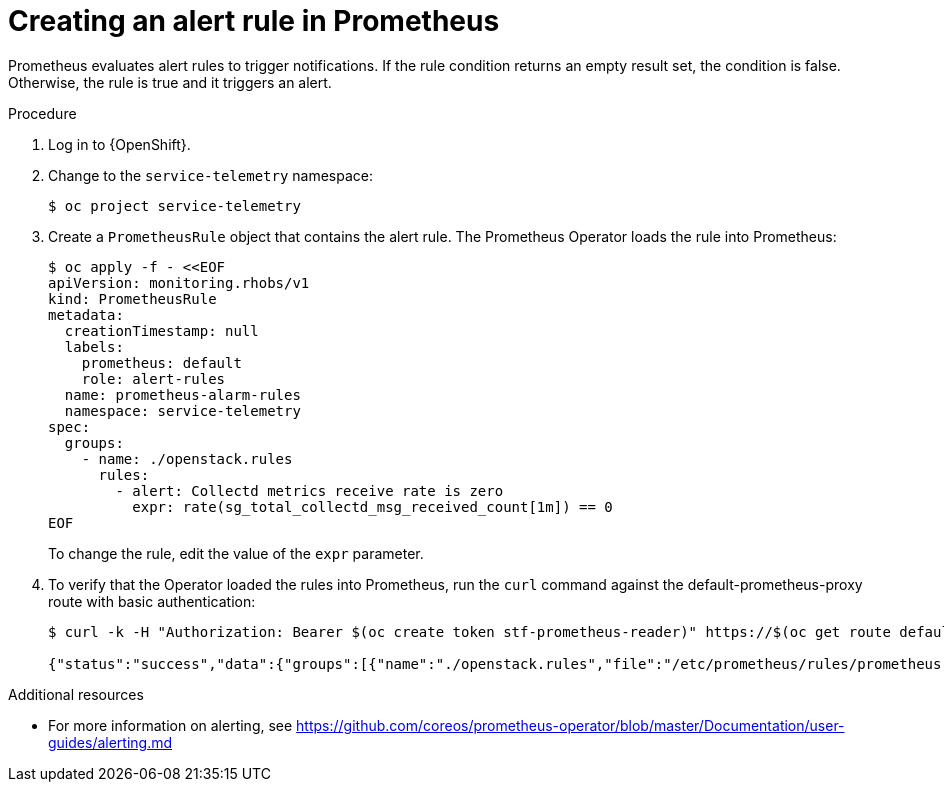 [id="creating-an-alert-rule-in-prometheus_{context}"]
= Creating an alert rule in Prometheus

[role="_abstract"]
Prometheus evaluates alert rules to trigger notifications. If the rule condition returns an empty result set, the condition is false. Otherwise, the rule is true and it triggers an alert.

.Procedure

. Log in to {OpenShift}.
. Change to the `service-telemetry` namespace:
+
[source,bash]
----
$ oc project service-telemetry
----

. Create a `PrometheusRule` object that contains the alert rule. The Prometheus Operator loads the rule into Prometheus:
+
[source,yaml,options="nowrap",role="white-space-pre"]
----
$ oc apply -f - <<EOF
apiVersion: monitoring.rhobs/v1
kind: PrometheusRule
metadata:
  creationTimestamp: null
  labels:
    prometheus: default
    role: alert-rules
  name: prometheus-alarm-rules
  namespace: service-telemetry
spec:
  groups:
    - name: ./openstack.rules
      rules:
        - alert: Collectd metrics receive rate is zero
          expr: rate(sg_total_collectd_msg_received_count[1m]) == 0
EOF
----
+
To change the rule, edit the value of the `expr` parameter.

. To verify that the Operator loaded the rules into Prometheus, run the `curl` command against the default-prometheus-proxy route with basic authentication:
+
[source,bash,options="nowrap"]
----
$ curl -k -H "Authorization: Bearer $(oc create token stf-prometheus-reader)" https://$(oc get route default-prometheus-proxy -ogo-template='{{ .spec.host }}')/api/v1/rules

{"status":"success","data":{"groups":[{"name":"./openstack.rules","file":"/etc/prometheus/rules/prometheus-default-rulefiles-0/service-telemetry-prometheus-alarm-rules.yaml","rules":[{"state":"inactive","name":"Collectd metrics receive count is zero","query":"rate(sg_total_collectd_msg_received_count[1m]) == 0","duration":0,"labels":{},"annotations":{},"alerts":[],"health":"ok","evaluationTime":0.00034627,"lastEvaluation":"2021-12-07T17:23:22.160448028Z","type":"alerting"}],"interval":30,"evaluationTime":0.000353787,"lastEvaluation":"2021-12-07T17:23:22.160444017Z"}]}}
----

.Additional resources

* For more information on alerting, see https://github.com/coreos/prometheus-operator/blob/master/Documentation/user-guides/alerting.md
